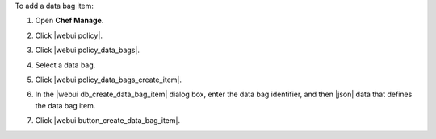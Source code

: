 .. This is an included how-to. 


To add a data bag item:

#. Open **Chef Manage**.
#. Click |webui policy|.
#. Click |webui policy_data_bags|.
#. Select a data bag.
#. Click |webui policy_data_bags_create_item|.
#. In the |webui db_create_data_bag_item| dialog box, enter the data bag identifier, and then |json| data that defines the data bag item.

   .. image:: ../../images/step_manage_webui_policy_data_bag_add_item.png

#. Click |webui button_create_data_bag_item|.